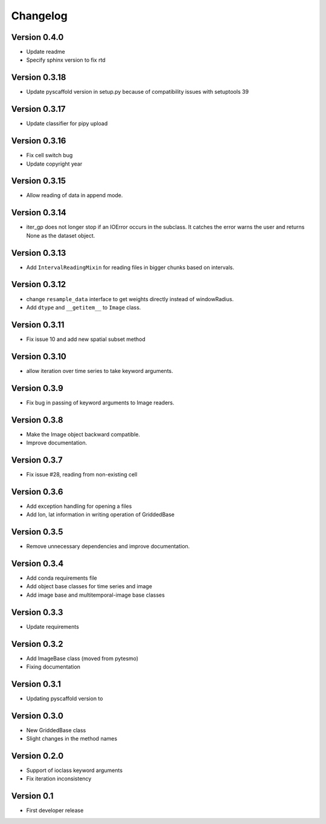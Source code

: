 =========
Changelog
=========

Version 0.4.0
==============

- Update readme
- Specify sphinx version to fix rtd

Version 0.3.18
==============

- Update pyscaffold version in setup.py because of compatibility issues with setuptools 39

Version 0.3.17
==============

- Update classifier for pipy upload

Version 0.3.16
==============

- Fix cell switch bug
- Update copyright year

Version 0.3.15
==============

- Allow reading of data in append mode.

Version 0.3.14
==============

- iter_gp does not longer stop if an IOError occurs in the subclass. It catches
  the error warns the user and returns None as the dataset object.

Version 0.3.13
==============

- Add ``IntervalReadingMixin`` for reading files in bigger chunks based on intervals.

Version 0.3.12
==============

- change ``resample_data`` interface to get weights directly instead of windowRadius.
- Add ``dtype`` and ``__getitem__`` to ``Image`` class.

Version 0.3.11
==============

- Fix issue 10 and add new spatial subset method

Version 0.3.10
==============

- allow iteration over time series to take keyword arguments.

Version 0.3.9
=============

- Fix bug in passing of keyword arguments to Image readers.

Version 0.3.8
=============

- Make the Image object backward compatible.
- Improve documentation.

Version 0.3.7
=============

- Fix issue #28, reading from non-existing cell

Version 0.3.6
=============

- Add exception handling for opening a files
- Add lon, lat information in writing operation of GriddedBase

Version 0.3.5
=============

- Remove unnecessary dependencies and improve documentation.

Version 0.3.4
=============

- Add conda requirements file
- Add object base classes for time series and image
- Add image base and multitemporal-image base classes

Version 0.3.3
=============

- Update requirements

Version 0.3.2
=============

- Add ImageBase class (moved from pytesmo)
- Fixing documentation

Version 0.3.1
=============

- Updating pyscaffold version to 

Version 0.3.0
=============

- New GriddedBase class
- Slight changes in the method names

Version 0.2.0
=============

- Support of ioclass keyword arguments
- Fix iteration inconsistency

Version 0.1
===========

- First developer release
